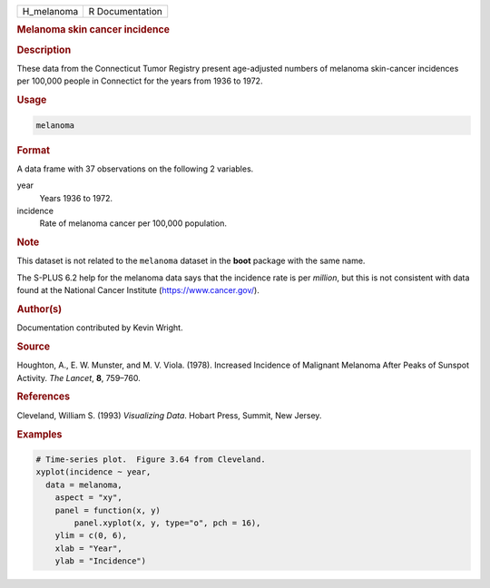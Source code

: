 .. container::

   ========== ===============
   H_melanoma R Documentation
   ========== ===============

   .. rubric:: Melanoma skin cancer incidence
      :name: H_melanoma

   .. rubric:: Description
      :name: description

   These data from the Connecticut Tumor Registry present age-adjusted
   numbers of melanoma skin-cancer incidences per 100,000 people in
   Connectict for the years from 1936 to 1972.

   .. rubric:: Usage
      :name: usage

   .. code:: R

      melanoma

   .. rubric:: Format
      :name: format

   A data frame with 37 observations on the following 2 variables.

   year
      Years 1936 to 1972.

   incidence
      Rate of melanoma cancer per 100,000 population.

   .. rubric:: Note
      :name: note

   This dataset is not related to the ``melanoma`` dataset in the
   **boot** package with the same name.

   The S-PLUS 6.2 help for the melanoma data says that the incidence
   rate is per *million*, but this is not consistent with data found at
   the National Cancer Institute (https://www.cancer.gov/).

   .. rubric:: Author(s)
      :name: authors

   Documentation contributed by Kevin Wright.

   .. rubric:: Source
      :name: source

   Houghton, A., E. W. Munster, and M. V. Viola. (1978). Increased
   Incidence of Malignant Melanoma After Peaks of Sunspot Activity. *The
   Lancet*, **8**, 759–760.

   .. rubric:: References
      :name: references

   Cleveland, William S. (1993) *Visualizing Data*. Hobart Press,
   Summit, New Jersey.

   .. rubric:: Examples
      :name: examples

   .. code:: R

      # Time-series plot.  Figure 3.64 from Cleveland.
      xyplot(incidence ~ year,
        data = melanoma,
          aspect = "xy",
          panel = function(x, y)
              panel.xyplot(x, y, type="o", pch = 16),
          ylim = c(0, 6),
          xlab = "Year",
          ylab = "Incidence")
